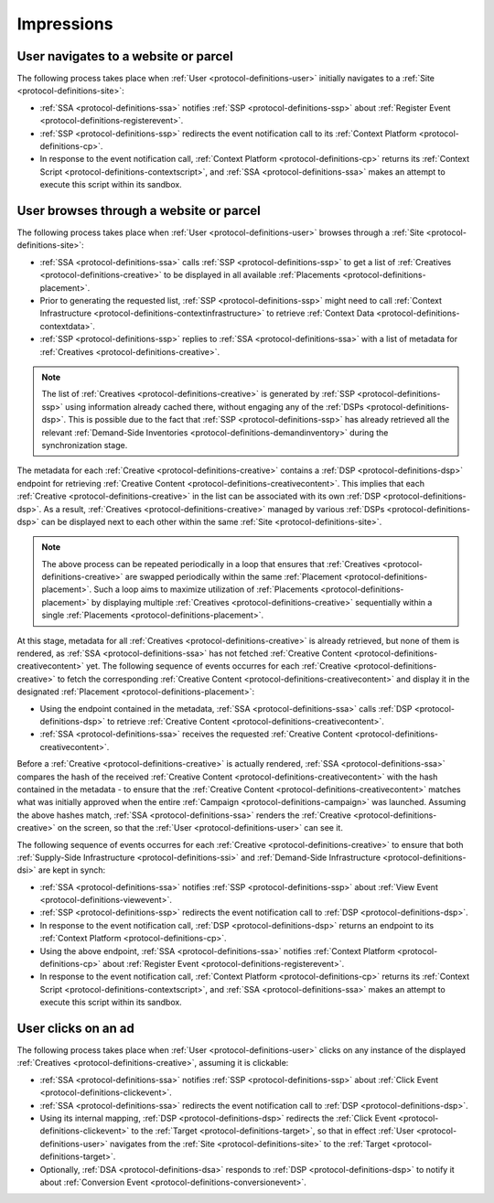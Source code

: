 Impressions
===========

.. _protocol-impressions:

User navigates to a website or parcel
-------------------------------------

The following process takes place when :ref:`User <protocol-definitions-user>` initially navigates to a :ref:`Site <protocol-definitions-site>`:

.. container:: protocol

    * :ref:`SSA <protocol-definitions-ssa>` notifies :ref:`SSP <protocol-definitions-ssp>` about :ref:`Register Event <protocol-definitions-registerevent>`.
    * :ref:`SSP <protocol-definitions-ssp>` redirects the event notification call to its :ref:`Context Platform <protocol-definitions-cp>`.
    * In response to the event notification call, :ref:`Context Platform <protocol-definitions-cp>` returns its :ref:`Context Script <protocol-definitions-contextscript>`, and :ref:`SSA <protocol-definitions-ssa>` makes an attempt to execute this script within its sandbox.

User browses through a website or parcel
----------------------------------------

The following process takes place when :ref:`User <protocol-definitions-user>` browses through a :ref:`Site <protocol-definitions-site>`:

.. container:: protocol

    * :ref:`SSA <protocol-definitions-ssa>` calls :ref:`SSP <protocol-definitions-ssp>` to get a list of :ref:`Creatives <protocol-definitions-creative>` to be displayed in all available :ref:`Placements <protocol-definitions-placement>`.
    * Prior to generating the requested list, :ref:`SSP <protocol-definitions-ssp>` might need to call :ref:`Context Infrastructure <protocol-definitions-contextinfrastructure>` to retrieve :ref:`Context Data <protocol-definitions-contextdata>`.
    * :ref:`SSP <protocol-definitions-ssp>` replies to :ref:`SSA <protocol-definitions-ssa>` with a list of metadata for :ref:`Creatives <protocol-definitions-creative>`. 

.. note::
    The list of :ref:`Creatives <protocol-definitions-creative>` is generated by :ref:`SSP <protocol-definitions-ssp>` using information already cached there, without engaging any of the :ref:`DSPs <protocol-definitions-dsp>`. This is possible due to the fact that :ref:`SSP <protocol-definitions-ssp>` has already retrieved all the relevant :ref:`Demand-Side Inventories <protocol-definitions-demandinventory>` during the synchronization stage.

The metadata for each :ref:`Creative <protocol-definitions-creative>` contains a :ref:`DSP <protocol-definitions-dsp>` endpoint 
for retrieving :ref:`Creative Content <protocol-definitions-creativecontent>`.
This implies that each :ref:`Creative <protocol-definitions-creative>` in the list can be associated with its own :ref:`DSP <protocol-definitions-dsp>`. 
As a result, :ref:`Creatives <protocol-definitions-creative>` managed by various :ref:`DSPs <protocol-definitions-dsp>` 
can be displayed next to each other within the same :ref:`Site <protocol-definitions-site>`.

.. note::
    The above process can be repeated periodically in a loop that ensures that :ref:`Creatives <protocol-definitions-creative>` are swapped periodically within the same :ref:`Placement <protocol-definitions-placement>`. 
    Such a loop aims to maximize utilization of :ref:`Placements <protocol-definitions-placement>` by displaying multiple :ref:`Creatives <protocol-definitions-creative>` sequentially within a single :ref:`Placements <protocol-definitions-placement>`.

At this stage, metadata for all :ref:`Creatives <protocol-definitions-creative>` is already retrieved, but none of them is rendered, 
as :ref:`SSA <protocol-definitions-ssa>` has not fetched :ref:`Creative Content <protocol-definitions-creativecontent>` yet. 
The following sequence of events occurres for each :ref:`Creative <protocol-definitions-creative>` to fetch the corresponding :ref:`Creative Content <protocol-definitions-creativecontent>` 
and display it in the designated :ref:`Placement <protocol-definitions-placement>`:

.. container:: protocol

    * Using the endpoint contained in the metadata, :ref:`SSA <protocol-definitions-ssa>` calls :ref:`DSP <protocol-definitions-dsp>` to retrieve :ref:`Creative Content <protocol-definitions-creativecontent>`.
    * :ref:`SSA <protocol-definitions-ssa>` receives the requested :ref:`Creative Content <protocol-definitions-creativecontent>`.
    
Before a :ref:`Creative <protocol-definitions-creative>` is actually rendered, :ref:`SSA <protocol-definitions-ssa>` 
compares the hash of the received :ref:`Creative Content <protocol-definitions-creativecontent>` with the hash contained in the metadata - 
to ensure that the :ref:`Creative Content <protocol-definitions-creativecontent>` matches what was initially approved when the entire :ref:`Campaign <protocol-definitions-campaign>` was launched.
Assuming the above hashes match, :ref:`SSA <protocol-definitions-ssa>` renders the :ref:`Creative <protocol-definitions-creative>` on the screen, so that the :ref:`User <protocol-definitions-user>` can see it.

The following sequence of events occurres for each :ref:`Creative <protocol-definitions-creative>` to ensure that 
both :ref:`Supply-Side Infrastructure <protocol-definitions-ssi>` and :ref:`Demand-Side Infrastructure <protocol-definitions-dsi>` are kept in synch:

.. container:: protocol

    * :ref:`SSA <protocol-definitions-ssa>` notifies :ref:`SSP <protocol-definitions-ssp>` about :ref:`View Event <protocol-definitions-viewevent>`.
    * :ref:`SSP <protocol-definitions-ssp>` redirects the event notification call to :ref:`DSP <protocol-definitions-dsp>`.
    * In response to the event notification call, :ref:`DSP <protocol-definitions-dsp>` returns an endpoint to its :ref:`Context Platform <protocol-definitions-cp>`.
    * Using the above endpoint, :ref:`SSA <protocol-definitions-ssa>` notifies :ref:`Context Platform <protocol-definitions-cp>` about :ref:`Register Event <protocol-definitions-registerevent>`.
    * In response to the event notification call, :ref:`Context Platform <protocol-definitions-cp>` returns its :ref:`Context Script <protocol-definitions-contextscript>`, and :ref:`SSA <protocol-definitions-ssa>` makes an attempt to execute this script within its sandbox.
    
User clicks on an ad
--------------------

The following process takes place when :ref:`User <protocol-definitions-user>` clicks on any instance of the displayed :ref:`Creatives <protocol-definitions-creative>`, assuming it is clickable:

.. container:: protocol

    * :ref:`SSA <protocol-definitions-ssa>` notifies :ref:`SSP <protocol-definitions-ssp>` about :ref:`Click Event <protocol-definitions-clickevent>`.
    * :ref:`SSA <protocol-definitions-ssa>` redirects the event notification call to :ref:`DSP <protocol-definitions-dsp>`.
    * Using its internal mapping, :ref:`DSP <protocol-definitions-dsp>` redirects the :ref:`Click Event <protocol-definitions-clickevent>` to the :ref:`Target <protocol-definitions-target>`, so that in effect :ref:`User <protocol-definitions-user>` navigates from the :ref:`Site <protocol-definitions-site>` to the :ref:`Target <protocol-definitions-target>`.
    * Optionally, :ref:`DSA <protocol-definitions-dsa>` responds to :ref:`DSP <protocol-definitions-dsp>` to notify it about :ref:`Conversion Event <protocol-definitions-conversionevent>`.
